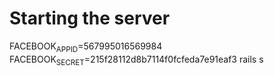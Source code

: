 * Starting the server
  FACEBOOK_APP_ID=567995016569984 FACEBOOK_SECRET=215f28112d8b7114f0fcfeda7e91eaf3 rails s
